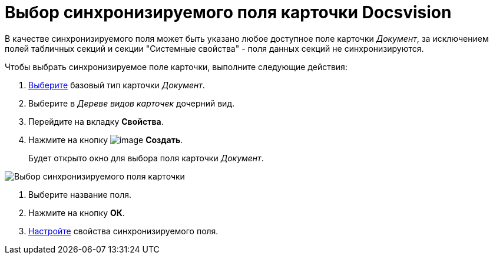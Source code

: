 = Выбор синхронизируемого поля карточки Docsvision

В качестве синхронизируемого поля может быть указано любое доступное поле карточки _Документ_, за исключением полей табличных секций и секции "Системные свойства" - поля данных секций не синхронизируются.

Чтобы выбрать синхронизируемое поле карточки, выполните следующие действия:

. xref:cSub_Work_SelectCardType.adoc[Выберите] базовый тип карточки _Документ_.
. Выберите в _Дереве видов карточек_ дочерний вид.
. Перейдите на вкладку *Свойства*.
. Нажмите на кнопку image:buttons/cSub_Add_file.png[image] *Создать*.
+
Будет открыто окно для выбора поля карточки _Документ_.

image::cSub_SelectField.png[Выбор синхронизируемого поля карточки]
. Выберите название поля.
. Нажмите на кнопку *ОК*.
. xref:cSub_Document_SynchField_change.adoc[Настройте] свойства синхронизируемого поля.
